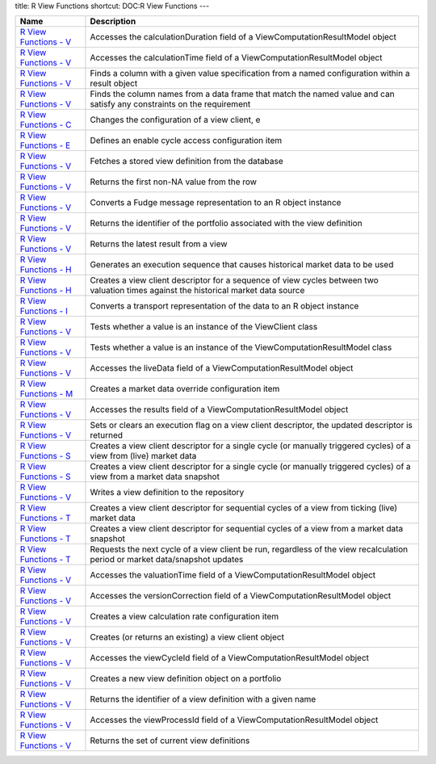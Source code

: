 title: R View Functions
shortcut: DOC:R View Functions
---


+-----------------------------------------------------------------------------------------------------------------------------------------------------+--------------------------------------------------------------------------------------------------------------------------------------+
| Name                                                                                                                                                | Description                                                                                                                          |
+=====================================================================================================================================================+======================================================================================================================================+
|  `R View Functions - V </confluence/DOC/OpenGamma-Platform-Documentation/OpenGamma-Tools-for-R/R-View-Functions/R-View-Functions---V/index.rst>`_   | Accesses the calculationDuration field of a ViewComputationResultModel object                                                        |
+-----------------------------------------------------------------------------------------------------------------------------------------------------+--------------------------------------------------------------------------------------------------------------------------------------+
|  `R View Functions - V </confluence/DOC/OpenGamma-Platform-Documentation/OpenGamma-Tools-for-R/R-View-Functions/R-View-Functions---V/index.rst>`_   | Accesses the calculationTime field of a ViewComputationResultModel object                                                            |
+-----------------------------------------------------------------------------------------------------------------------------------------------------+--------------------------------------------------------------------------------------------------------------------------------------+
|  `R View Functions - V </confluence/DOC/OpenGamma-Platform-Documentation/OpenGamma-Tools-for-R/R-View-Functions/R-View-Functions---V/index.rst>`_   | Finds a column with a given value specification from a named configuration within a result object                                    |
+-----------------------------------------------------------------------------------------------------------------------------------------------------+--------------------------------------------------------------------------------------------------------------------------------------+
|  `R View Functions - V </confluence/DOC/OpenGamma-Platform-Documentation/OpenGamma-Tools-for-R/R-View-Functions/R-View-Functions---V/index.rst>`_   | Finds the column names from a data frame that match the named value and can satisfy any constraints on the requirement               |
+-----------------------------------------------------------------------------------------------------------------------------------------------------+--------------------------------------------------------------------------------------------------------------------------------------+
|  `R View Functions - C </confluence/DOC/OpenGamma-Platform-Documentation/OpenGamma-Tools-for-R/R-View-Functions/R-View-Functions---C/index.rst>`_   | Changes the configuration of a view client, e                                                                                        |
+-----------------------------------------------------------------------------------------------------------------------------------------------------+--------------------------------------------------------------------------------------------------------------------------------------+
|  `R View Functions - E </confluence/DOC/OpenGamma-Platform-Documentation/OpenGamma-Tools-for-R/R-View-Functions/R-View-Functions---E/index.rst>`_   | Defines an enable cycle access configuration item                                                                                    |
+-----------------------------------------------------------------------------------------------------------------------------------------------------+--------------------------------------------------------------------------------------------------------------------------------------+
|  `R View Functions - V </confluence/DOC/OpenGamma-Platform-Documentation/OpenGamma-Tools-for-R/R-View-Functions/R-View-Functions---V/index.rst>`_   | Fetches a stored view definition from the database                                                                                   |
+-----------------------------------------------------------------------------------------------------------------------------------------------------+--------------------------------------------------------------------------------------------------------------------------------------+
|  `R View Functions - V </confluence/DOC/OpenGamma-Platform-Documentation/OpenGamma-Tools-for-R/R-View-Functions/R-View-Functions---V/index.rst>`_   | Returns the first non-NA value from the row                                                                                          |
+-----------------------------------------------------------------------------------------------------------------------------------------------------+--------------------------------------------------------------------------------------------------------------------------------------+
|  `R View Functions - V </confluence/DOC/OpenGamma-Platform-Documentation/OpenGamma-Tools-for-R/R-View-Functions/R-View-Functions---V/index.rst>`_   | Converts a Fudge message representation to an R object instance                                                                      |
+-----------------------------------------------------------------------------------------------------------------------------------------------------+--------------------------------------------------------------------------------------------------------------------------------------+
|  `R View Functions - V </confluence/DOC/OpenGamma-Platform-Documentation/OpenGamma-Tools-for-R/R-View-Functions/R-View-Functions---V/index.rst>`_   | Returns the identifier of the portfolio associated with the view definition                                                          |
+-----------------------------------------------------------------------------------------------------------------------------------------------------+--------------------------------------------------------------------------------------------------------------------------------------+
|  `R View Functions - V </confluence/DOC/OpenGamma-Platform-Documentation/OpenGamma-Tools-for-R/R-View-Functions/R-View-Functions---V/index.rst>`_   | Returns the latest result from a view                                                                                                |
+-----------------------------------------------------------------------------------------------------------------------------------------------------+--------------------------------------------------------------------------------------------------------------------------------------+
|  `R View Functions - H </confluence/DOC/OpenGamma-Platform-Documentation/OpenGamma-Tools-for-R/R-View-Functions/R-View-Functions---H/index.rst>`_   | Generates an execution sequence that causes historical market data to be used                                                        |
+-----------------------------------------------------------------------------------------------------------------------------------------------------+--------------------------------------------------------------------------------------------------------------------------------------+
|  `R View Functions - H </confluence/DOC/OpenGamma-Platform-Documentation/OpenGamma-Tools-for-R/R-View-Functions/R-View-Functions---H/index.rst>`_   | Creates a view client descriptor for a sequence of view cycles between two valuation times against the historical market data source |
+-----------------------------------------------------------------------------------------------------------------------------------------------------+--------------------------------------------------------------------------------------------------------------------------------------+
|  `R View Functions - I </confluence/DOC/OpenGamma-Platform-Documentation/OpenGamma-Tools-for-R/R-View-Functions/R-View-Functions---I/index.rst>`_   | Converts a transport representation of the data to an R object instance                                                              |
+-----------------------------------------------------------------------------------------------------------------------------------------------------+--------------------------------------------------------------------------------------------------------------------------------------+
|  `R View Functions - V </confluence/DOC/OpenGamma-Platform-Documentation/OpenGamma-Tools-for-R/R-View-Functions/R-View-Functions---V/index.rst>`_   | Tests whether a value is an instance of the ViewClient class                                                                         |
+-----------------------------------------------------------------------------------------------------------------------------------------------------+--------------------------------------------------------------------------------------------------------------------------------------+
|  `R View Functions - V </confluence/DOC/OpenGamma-Platform-Documentation/OpenGamma-Tools-for-R/R-View-Functions/R-View-Functions---V/index.rst>`_   | Tests whether a value is an instance of the ViewComputationResultModel class                                                         |
+-----------------------------------------------------------------------------------------------------------------------------------------------------+--------------------------------------------------------------------------------------------------------------------------------------+
|  `R View Functions - V </confluence/DOC/OpenGamma-Platform-Documentation/OpenGamma-Tools-for-R/R-View-Functions/R-View-Functions---V/index.rst>`_   | Accesses the liveData field of a ViewComputationResultModel object                                                                   |
+-----------------------------------------------------------------------------------------------------------------------------------------------------+--------------------------------------------------------------------------------------------------------------------------------------+
|  `R View Functions - M </confluence/DOC/OpenGamma-Platform-Documentation/OpenGamma-Tools-for-R/R-View-Functions/R-View-Functions---M/index.rst>`_   | Creates a market data override configuration item                                                                                    |
+-----------------------------------------------------------------------------------------------------------------------------------------------------+--------------------------------------------------------------------------------------------------------------------------------------+
|  `R View Functions - V </confluence/DOC/OpenGamma-Platform-Documentation/OpenGamma-Tools-for-R/R-View-Functions/R-View-Functions---V/index.rst>`_   | Accesses the results field of a ViewComputationResultModel object                                                                    |
+-----------------------------------------------------------------------------------------------------------------------------------------------------+--------------------------------------------------------------------------------------------------------------------------------------+
|  `R View Functions - V </confluence/DOC/OpenGamma-Platform-Documentation/OpenGamma-Tools-for-R/R-View-Functions/R-View-Functions---V/index.rst>`_   | Sets or clears an execution flag on a view client descriptor, the updated descriptor is returned                                     |
+-----------------------------------------------------------------------------------------------------------------------------------------------------+--------------------------------------------------------------------------------------------------------------------------------------+
|  `R View Functions - S </confluence/DOC/OpenGamma-Platform-Documentation/OpenGamma-Tools-for-R/R-View-Functions/R-View-Functions---S/index.rst>`_   | Creates a view client descriptor for a single cycle (or manually triggered cycles) of a view from (live) market data                 |
+-----------------------------------------------------------------------------------------------------------------------------------------------------+--------------------------------------------------------------------------------------------------------------------------------------+
|  `R View Functions - S </confluence/DOC/OpenGamma-Platform-Documentation/OpenGamma-Tools-for-R/R-View-Functions/R-View-Functions---S/index.rst>`_   | Creates a view client descriptor for a single cycle (or manually triggered cycles) of a view from a market data snapshot             |
+-----------------------------------------------------------------------------------------------------------------------------------------------------+--------------------------------------------------------------------------------------------------------------------------------------+
|  `R View Functions - V </confluence/DOC/OpenGamma-Platform-Documentation/OpenGamma-Tools-for-R/R-View-Functions/R-View-Functions---V/index.rst>`_   | Writes a view definition to the repository                                                                                           |
+-----------------------------------------------------------------------------------------------------------------------------------------------------+--------------------------------------------------------------------------------------------------------------------------------------+
|  `R View Functions - T </confluence/DOC/OpenGamma-Platform-Documentation/OpenGamma-Tools-for-R/R-View-Functions/R-View-Functions---T/index.rst>`_   | Creates a view client descriptor for sequential cycles of a view from ticking (live) market data                                     |
+-----------------------------------------------------------------------------------------------------------------------------------------------------+--------------------------------------------------------------------------------------------------------------------------------------+
|  `R View Functions - T </confluence/DOC/OpenGamma-Platform-Documentation/OpenGamma-Tools-for-R/R-View-Functions/R-View-Functions---T/index.rst>`_   | Creates a view client descriptor for sequential cycles of a view from a market data snapshot                                         |
+-----------------------------------------------------------------------------------------------------------------------------------------------------+--------------------------------------------------------------------------------------------------------------------------------------+
|  `R View Functions - T </confluence/DOC/OpenGamma-Platform-Documentation/OpenGamma-Tools-for-R/R-View-Functions/R-View-Functions---T/index.rst>`_   | Requests the next cycle of a view client be run, regardless of the view recalculation period or market data/snapshot updates         |
+-----------------------------------------------------------------------------------------------------------------------------------------------------+--------------------------------------------------------------------------------------------------------------------------------------+
|  `R View Functions - V </confluence/DOC/OpenGamma-Platform-Documentation/OpenGamma-Tools-for-R/R-View-Functions/R-View-Functions---V/index.rst>`_   | Accesses the valuationTime field of a ViewComputationResultModel object                                                              |
+-----------------------------------------------------------------------------------------------------------------------------------------------------+--------------------------------------------------------------------------------------------------------------------------------------+
|  `R View Functions - V </confluence/DOC/OpenGamma-Platform-Documentation/OpenGamma-Tools-for-R/R-View-Functions/R-View-Functions---V/index.rst>`_   | Accesses the versionCorrection field of a ViewComputationResultModel object                                                          |
+-----------------------------------------------------------------------------------------------------------------------------------------------------+--------------------------------------------------------------------------------------------------------------------------------------+
|  `R View Functions - V </confluence/DOC/OpenGamma-Platform-Documentation/OpenGamma-Tools-for-R/R-View-Functions/R-View-Functions---V/index.rst>`_   | Creates a view calculation rate configuration item                                                                                   |
+-----------------------------------------------------------------------------------------------------------------------------------------------------+--------------------------------------------------------------------------------------------------------------------------------------+
|  `R View Functions - V </confluence/DOC/OpenGamma-Platform-Documentation/OpenGamma-Tools-for-R/R-View-Functions/R-View-Functions---V/index.rst>`_   | Creates (or returns an existing) a view client object                                                                                |
+-----------------------------------------------------------------------------------------------------------------------------------------------------+--------------------------------------------------------------------------------------------------------------------------------------+
|  `R View Functions - V </confluence/DOC/OpenGamma-Platform-Documentation/OpenGamma-Tools-for-R/R-View-Functions/R-View-Functions---V/index.rst>`_   | Accesses the viewCycleId field of a ViewComputationResultModel object                                                                |
+-----------------------------------------------------------------------------------------------------------------------------------------------------+--------------------------------------------------------------------------------------------------------------------------------------+
|  `R View Functions - V </confluence/DOC/OpenGamma-Platform-Documentation/OpenGamma-Tools-for-R/R-View-Functions/R-View-Functions---V/index.rst>`_   | Creates a new view definition object on a portfolio                                                                                  |
+-----------------------------------------------------------------------------------------------------------------------------------------------------+--------------------------------------------------------------------------------------------------------------------------------------+
|  `R View Functions - V </confluence/DOC/OpenGamma-Platform-Documentation/OpenGamma-Tools-for-R/R-View-Functions/R-View-Functions---V/index.rst>`_   | Returns the identifier of a view definition with a given name                                                                        |
+-----------------------------------------------------------------------------------------------------------------------------------------------------+--------------------------------------------------------------------------------------------------------------------------------------+
|  `R View Functions - V </confluence/DOC/OpenGamma-Platform-Documentation/OpenGamma-Tools-for-R/R-View-Functions/R-View-Functions---V/index.rst>`_   | Accesses the viewProcessId field of a ViewComputationResultModel object                                                              |
+-----------------------------------------------------------------------------------------------------------------------------------------------------+--------------------------------------------------------------------------------------------------------------------------------------+
|  `R View Functions - V </confluence/DOC/OpenGamma-Platform-Documentation/OpenGamma-Tools-for-R/R-View-Functions/R-View-Functions---V/index.rst>`_   | Returns the set of current view definitions                                                                                          |
+-----------------------------------------------------------------------------------------------------------------------------------------------------+--------------------------------------------------------------------------------------------------------------------------------------+



